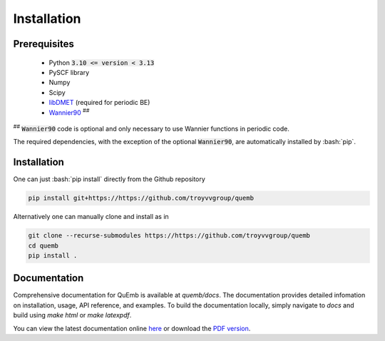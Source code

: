 Installation
************

Prerequisites
-------------

 * Python :code:`3.10 <= version < 3.13`
 * PySCF library
 * Numpy
 * Scipy
 * `libDMET <https://github.com/gkclab/libdmet_preview>`__ (required for periodic BE)
 * `Wannier90 <https://github.com/wannier-developers/wannier90>`_ :sup:`##`

| :sup:`##` :code:`Wannier90` code is optional and only necessary to use Wannier functions in periodic code.

The required dependencies, with the exception of the optional :code:`Wannier90`,
are automatically installed by :bash:`pip`.


Installation
-------------

One can just :bash:`pip install` directly from the Github repository

.. code-block:: bash

  pip install git+https://https://github.com/troyvvgroup/quemb



Alternatively one can manually clone and install as in

.. code-block:: bash

  git clone --recurse-submodules https://https://github.com/troyvvgroup/quemb
  cd quemb
  pip install .

Documentation
-------------

Comprehensive documentation for QuEmb is available at `quemb/docs`. The documentation provides detailed infomation on installation, usage, API reference, and examples. To build the documentation locally, simply navigate to `docs` and build using `make html` or `make latexpdf`.

You can view the latest documentation online `here <https://vanvoorhisgroup.mit.edu/quemb/>`_ or download the `PDF version <_static/quemb.pdf>`_.



